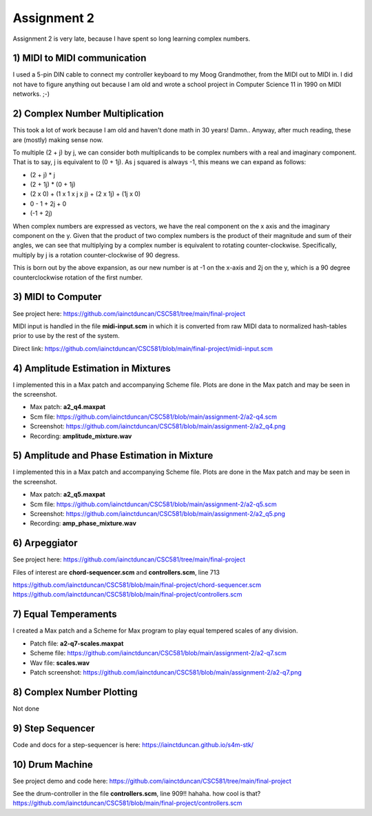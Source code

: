 Assignment 2
=============
Assignment 2 is very late, because I have spent so long learning complex numbers. 


**1)** MIDI to MIDI communication
---------------------------------
I used a 5-pin DIN cable to connect my controller keyboard to my Moog Grandmother,
from the MIDI out to MIDI in. I did not have to figure anything out because I am old and
wrote a school project in Computer Science 11 in 1990 on MIDI networks. ;-)


**2)** Complex Number Multiplication
------------------------------------
This took a lot of work because I am old and haven't done math in 30 years! Damn..
Anyway, after much reading, these are (mostly) making sense now.

To multiple (2 + j) by j, we can consider both multiplicands to be complex numbers with a real
and imaginary component. That is to say, j is equivalent to (0 + 1j).
As j squared is always -1, this means we can expand as follows:

* (2 + j) * j
* (2 + 1j) * (0 + 1j)
* (2 x 0) + (1 x 1 x j x j) + (2 x 1j) + (1j x 0)
* 0 - 1 + 2j + 0
* (-1 + 2j)

When complex numbers are expressed as vectors, we have the real component on the x axis
and the imaginary component on the y. Given that the product of two complex
numbers is the product of their magnitude and sum of their angles, we can see that
multiplying by a complex number is equivalent to rotating counter-clockwise.
Specifically, multiply by j is a rotation counter-clockwise of 90 degress.

This is born out by the above expansion, as our new number is at -1 on the x-axis
and 2j on the y, which is a 90 degree counterclockwise rotation of the first number.


**3)** MIDI to Computer
-----------------------
See project here: https://github.com/iainctduncan/CSC581/tree/main/final-project

MIDI input is handled in the file **midi-input.scm** in which it is converted from
raw MIDI data to normalized hash-tables prior to use by the rest of the system.

Direct link: https://github.com/iainctduncan/CSC581/blob/main/final-project/midi-input.scm

**4)** Amplitude Estimation in Mixtures 
---------------------------------------
I implemented this in a Max patch and accompanying Scheme file.
Plots are done in the Max patch and may be seen in the screenshot.

* Max patch: **a2_q4.maxpat**
* Scm file: https://github.com/iainctduncan/CSC581/blob/main/assignment-2/a2-q4.scm
* Screenshot: https://github.com/iainctduncan/CSC581/blob/main/assignment-2/a2_q4.png
* Recording: **amplitude_mixture.wav**

**5)** Amplitude and Phase Estimation in Mixture 
------------------------------------------------
I implemented this in a Max patch and accompanying Scheme file.
Plots are done in the Max patch and may be seen in the screenshot.

* Max patch: **a2_q5.maxpat**
* Scm file: https://github.com/iainctduncan/CSC581/blob/main/assignment-2/a2-q5.scm
* Screenshot: https://github.com/iainctduncan/CSC581/blob/main/assignment-2/a2_q5.png
* Recording: **amp_phase_mixture.wav**

**6**) Arpeggiator
--------------------------
See project here: https://github.com/iainctduncan/CSC581/tree/main/final-project

Files of interest are **chord-sequencer.scm** and **controllers.scm**, line 713

https://github.com/iainctduncan/CSC581/blob/main/final-project/chord-sequencer.scm
https://github.com/iainctduncan/CSC581/blob/main/final-project/controllers.scm

**7)** Equal Temperaments
--------------------------
I created a Max patch and a Scheme for Max program to play equal tempered scales of any division.

* Patch file: **a2-q7-scales.maxpat**
* Scheme file:  https://github.com/iainctduncan/CSC581/blob/main/assignment-2/a2-q7.scm 
* Wav file: **scales.wav**
* Patch screenshot: https://github.com/iainctduncan/CSC581/blob/main/assignment-2/a2-q7.png 

**8**) Complex Number Plotting
------------------------------
Not done

**9**) Step Sequencer
------------------------------
Code and docs for a step-sequencer is here:
https://iainctduncan.github.io/s4m-stk/

**10**) Drum Machine
------------------------------
See project demo and code here:
https://github.com/iainctduncan/CSC581/tree/main/final-project

See the drum-controller in the file **controllers.scm**, line 909!!  hahaha. how cool is that?
https://github.com/iainctduncan/CSC581/blob/main/final-project/controllers.scm




